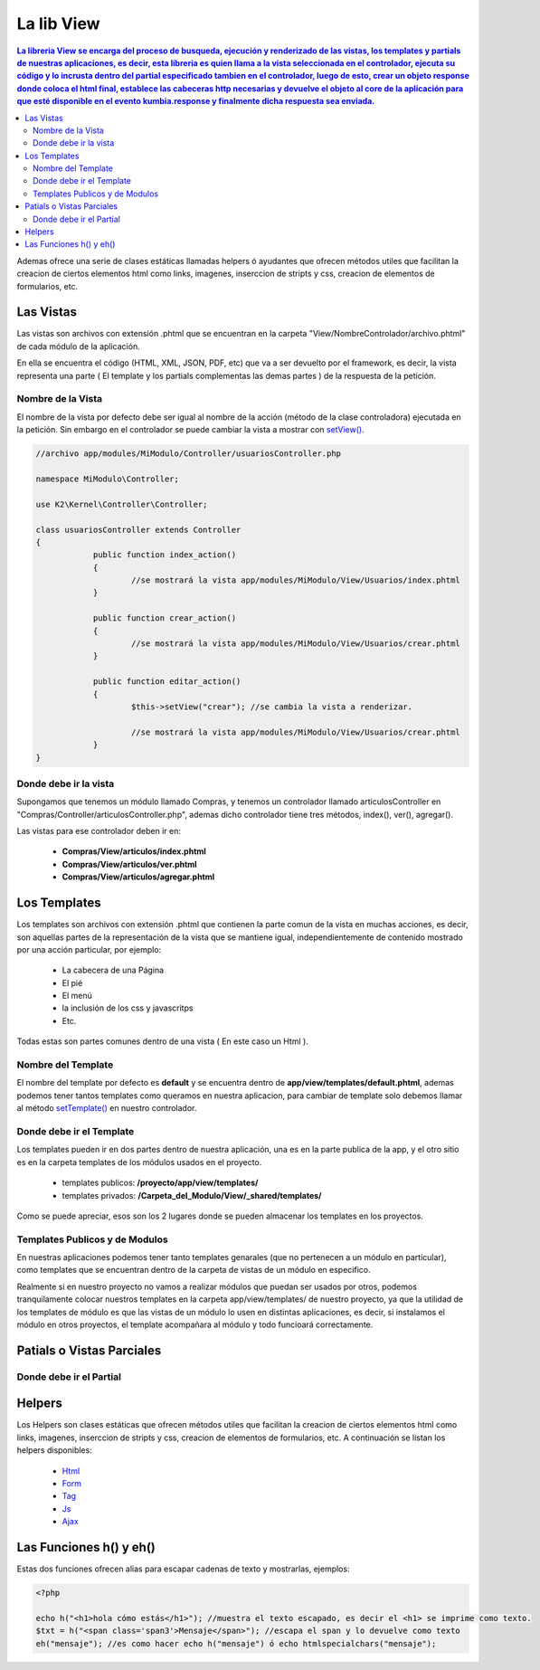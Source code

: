 La lib View
================

.. contents:: La libreria View se encarga del proceso de busqueda, ejecución y renderizado de las vistas, los templates y partials de nuestras aplicaciones, es decir, esta libreria es quien llama a la vista seleccionada en el controlador, ejecuta su código y lo incrusta dentro del partial especificado tambien en el controlador, luego de esto, crear un objeto response donde coloca el html final, establece las cabeceras http necesarias y devuelve el objeto al core de la aplicación para que esté disponible en el evento kumbia.response y finalmente dicha respuesta sea enviada.

Ademas ofrece una serie de clases estáticas llamadas helpers ó ayudantes que ofrecen métodos utiles que facilitan la creacion de ciertos elementos html como links, imagenes, inserccion de stripts y css, creacion de elementos de formularios, etc.

Las Vistas
----------

Las vistas son archivos con extensión .phtml que se encuentran en la carpeta "View/NombreControlador/archivo.phtml" de cada módulo de la aplicación.

En ella se encuentra el código (HTML, XML, JSON, PDF, etc) que va a ser devuelto por el framework, es decir, la vista representa una parte ( El template y los partials complementas las demas partes ) de la respuesta de la petición.

Nombre de la Vista
__________________

El nombre de la vista por defecto debe ser igual al nombre de la acción (método de la clase controladora) ejecutada en la petición. Sin embargo en el controlador se puede cambiar la vista a mostrar con `setView() <https://github.com/manuelj555/k2/blob/master/doc/controlador.rst#setview>`_.

.. code-block:: php

    //archivo app/modules/MiModulo/Controller/usuariosController.php

    namespace MiModulo\Controller;

    use K2\Kernel\Controller\Controller;

    class usuariosController extends Controller
    {
		public function index_action()
		{
			//se mostrará la vista app/modules/MiModulo/View/Usuarios/index.phtml
		}
		
		public function crear_action()
		{
			//se mostrará la vista app/modules/MiModulo/View/Usuarios/crear.phtml
		}
		
		public function editar_action()
		{
			$this->setView("crear"); //se cambia la vista a renderizar.
		
			//se mostrará la vista app/modules/MiModulo/View/Usuarios/crear.phtml
		}
    }

Donde debe ir la vista
______________________

Supongamos que tenemos un módulo llamado Compras, y tenemos un controlador llamado articulosController en "Compras/Controller/articulosController.php", ademas dicho controlador tiene tres métodos, index(), ver(), agregar().

Las vistas para ese controlador deben ir en:

	* **Compras/View/articulos/index.phtml**
	* **Compras/View/articulos/ver.phtml**
	* **Compras/View/articulos/agregar.phtml**

Los Templates
-------------

Los templates son archivos con extensión .phtml que contienen la parte comun de la vista en muchas acciones, es decir, son aquellas partes de la representación de la vista que se mantiene igual, independientemente de contenido mostrado por una acción particular, por ejemplo:

    * La cabecera de una Página
    * El pié
    * El menú
    * la inclusión de los css y javascritps
    * Etc.

Todas estas son partes comunes dentro de una vista ( En este caso un Html ).

Nombre del Template
___________________

El nombre del template por defecto es **default** y se encuentra dentro de **app/view/templates/default.phtml**, ademas podemos tener tantos templates como queramos en nuestra aplicacion, para cambiar de template solo debemos llamar al método `setTemplate() <https://github.com/manuelj555/k2/blob/master/doc/controlador.rst#settemplate>`_ en nuestro controlador.

Donde debe ir el Template
_________________________

Los templates pueden ir en dos partes dentro de nuestra aplicación, una es en la parte publica de la app, y el otro sitio es en la carpeta templates de los módulos usados en el proyecto.
    
    * templates publicos: **/proyecto/app/view/templates/**
    * templates privados: **/Carpeta_del_Modulo/View/_shared/templates/**

Como se puede apreciar, esos son los 2 lugares donde se pueden almacenar los templates en los proyectos.

Templates Publicos y de Modulos
_______________________________

En nuestras aplicaciones podemos tener tanto templates genarales (que no pertenecen a un módulo en particular), como templates que se encuentran dentro de la carpeta de vistas de un módulo en especifico.

Realmente si en nuestro proyecto no vamos a realizar módulos que puedan ser usados por otros, podemos tranquilamente colocar nuestros templates en la carpeta app/view/templates/ de nuestro proyecto, ya que la utilidad de los templates de módulo es que las vistas de un módulo lo usen en distintas aplicaciones, es decir, si instalamos el módulo en otros proyectos, el template acompañara al módulo y todo funcioará correctamente.

Patials o Vistas Parciales
--------------------------

Donde debe ir el Partial
________________________

Helpers
-------

Los Helpers son clases estáticas que ofrecen métodos utiles que facilitan la creacion de ciertos elementos html como links, imagenes, inserccion de stripts y css, creacion de elementos de formularios, etc. A continuación se listan los helpers disponibles:

	* `Html <https://github.com/manuelj555/Core/blob/master/src/KumbiaPHP/View/Helper/Html.php>`_
	* `Form <https://github.com/manuelj555/Core/blob/master/src/KumbiaPHP/View/Helper/Form.php>`_
	* `Tag <https://github.com/manuelj555/Core/blob/master/src/KumbiaPHP/View/Helper/Tag.php>`_
	* `Js <https://github.com/manuelj555/Core/blob/master/src/KumbiaPHP/View/Helper/Js.php>`_
	* `Ajax <https://github.com/manuelj555/Core/blob/master/src/KumbiaPHP/View/Helper/Ajax.php>`_

Las Funciones h() y eh()
-----------------------

Estas dos funciones ofrecen alias para escapar cadenas de texto y mostrarlas, ejemplos:

.. code-block:: php

	<?php

	echo h("<h1>hola cómo estás</h1>"); //muestra el texto escapado, es decir el <h1> se imprime como texto.
	$txt = h("<span class='span3'>Mensaje</span>"); //escapa el span y lo devuelve como texto
	eh("mensaje"); //es como hacer echo h("mensaje") ó echo htmlspecialchars("mensaje");